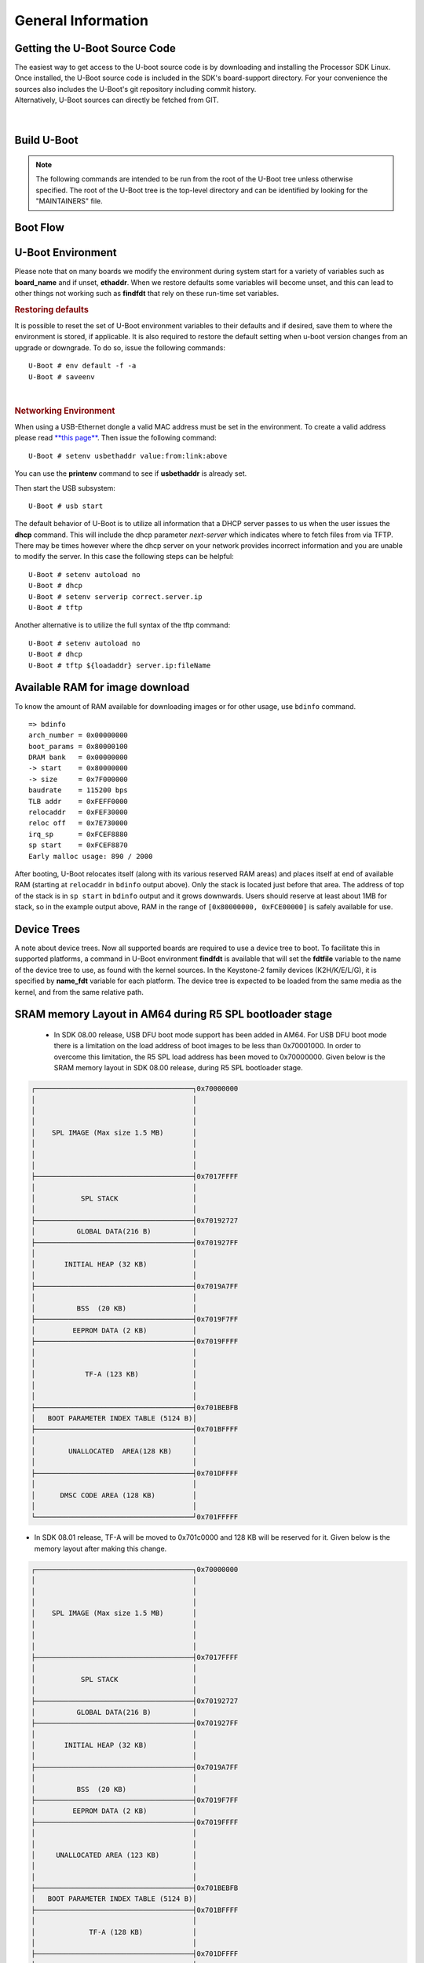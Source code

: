 General Information
-------------------

Getting the U-Boot Source Code
^^^^^^^^^^^^^^^^^^^^^^^^^^^^^^

| The easiest way to get access to the U-boot source code is by
  downloading and installing the Processor SDK Linux. Once installed,
  the U-Boot source code is included in the SDK's board-support
  directory. For your convenience the sources also includes the U-Boot's
  git repository including commit history.
| Alternatively, U-Boot sources can directly be fetched from GIT.

  .. ifconfig:: CONFIG_sdk in ('PLSDK')

      The GIT repo URL, branch and commit id can be found in the
      :ref:`release-specific-build-information-u-boot` section of the release notes.

|

.. _Build-U-Boot-label:

Build U-Boot
^^^^^^^^^^^^
.. note::
    The following commands are intended to be run from the root of the
    U-Boot tree unless otherwise specified. The root of the U-Boot tree is
    the top-level directory and can be identified by looking for the
    "MAINTAINERS" file.

.. ifconfig:: CONFIG_part_family in ('General_family', 'AM335X_family', 'AM437X_family')

    We strongly recommend the use of separate object directories when
    building. This is done with O= parameter to make. We also recommend that
    you use an output directory name that is identical to the configuration
    target name. That way if you are working with multiple configuration
    targets it is very easy to know which folder contains the u-boot
    binaries that you are interested in.

    .. rubric:: Setting the tool chain path

    We strongly recommend using the toolchain that came with the Linux Core
    release that corresponds to this U-Boot release. For e.g:

    ::

        export PATH=$HOME/<TOOLCHAIN_PATH>/bin:$PATH

    .. rubric:: Cleaning the Sources

    If you did not use a separate object directory:

    ::

        $ make CROSS_COMPILE=arm-linux-gnueabihf- distclean

    If you used 'O=am335x\_evm' as your object directory:

    ::

        $ rm -rf ./am335x_evm

    .. rubric:: Compiling MLO and u-boot

    Building of both u-boot and SPL is done at the same time. You must
    however first configure the build for the board you are working with.
    Use the following table to determine what defconfig to use to configure
    with:

    +----------------------------+-----------------------------+--------------------------+--------------------------------------------+--------------------------+--------------------------+--------------------------+-----------------------------------------+------------------------------------------+
    | Board                      | SD Boot                     | eMMC Boot                | NAND Boot                                  | UART Boot                | Ethernet Boot            | USB Ethernet Boot        | USB Host Boot                           | SPI Boot                                 |
    +============================+=============================+==========================+============================================+==========================+==========================+==========================+=========================================+==========================================+
    | AM335x GP EVM              | am335x\_evm\_defconfig      |                          | am335x\_evm\_defconfig                     | am335x\_evm\_defconfig   | am335x\_evm\_defconfig   | am335x\_evm\_defconfig   |                                         |                                          |
    +----------------------------+-----------------------------+--------------------------+--------------------------------------------+--------------------------+--------------------------+--------------------------+-----------------------------------------+------------------------------------------+
    | AM335x EVM-SK              | am335x\_evm\_defconfig      |                          |                                            | am335x\_evm\_defconfig   |                          | am335x\_evm\_defconfig   |                                         |                                          |
    +----------------------------+-----------------------------+--------------------------+--------------------------------------------+--------------------------+--------------------------+--------------------------+-----------------------------------------+------------------------------------------+
    | AM335x ICE                 | am335x\_evm\_defconfig      |                          |                                            | am335x\_evm\_defconfig   |                          |                          |                                         |                                          |
    +----------------------------+-----------------------------+--------------------------+--------------------------------------------+--------------------------+--------------------------+--------------------------+-----------------------------------------+------------------------------------------+
    | BeagleBone Black           | am335x\_evm\_defconfig      | am335x\_evm\_defconfig   |                                            | am335x\_evm\_defconfig   |                          |                          |                                         |                                          |
    +----------------------------+-----------------------------+--------------------------+--------------------------------------------+--------------------------+--------------------------+--------------------------+-----------------------------------------+------------------------------------------+
    | BeagleBone White           | am335x\_evm\_defconfig      |                          |                                            | am335x\_evm\_defconfig   |                          |                          |                                         |                                          |
    +----------------------------+-----------------------------+--------------------------+--------------------------------------------+--------------------------+--------------------------+--------------------------+-----------------------------------------+------------------------------------------+
    | AM437x GP EVM              | am43xx\_evm\_defconfig      |                          | am43xx\_evm\_defconfig                     | am43xx\_evm\_defconfig   | am43xx\_evm\_defconfig   | am43xx\_evm\_defconfig   | am43xx\_evm\_usbhost\_boot\_defconfig   |                                          |
    +----------------------------+-----------------------------+--------------------------+--------------------------------------------+--------------------------+--------------------------+--------------------------+-----------------------------------------+------------------------------------------+
    | AM437x EVM-Sk              | am43xx\_evm\_defconfig      |                          |                                            |                          |                          |                          | am43xx\_evm\_usbhost\_boot\_defconfig   |                                          |
    +----------------------------+-----------------------------+--------------------------+--------------------------------------------+--------------------------+--------------------------+--------------------------+-----------------------------------------+------------------------------------------+
    | AM437x IDK                 | am43xx\_evm\_defconfig      |                          |                                            |                          |                          |                          |                                         | am43xx\_evm\_qspiboot\_defconfig (XIP)   |
    +----------------------------+-----------------------------+--------------------------+--------------------------------------------+--------------------------+--------------------------+--------------------------+-----------------------------------------+------------------------------------------+
    | AM437x ePOS EVM            | am43xx\_evm\_defconfig      |                          | am43xx\_evm\_defconfig                     |                          |                          |                          | am43xx\_evm\_usbhost\_boot\_defconfig   |                                          |
    +----------------------------+-----------------------------+--------------------------+--------------------------------------------+--------------------------+--------------------------+--------------------------+-----------------------------------------+------------------------------------------+
    | AM572x GP EVM              | am57xx\_evm\_defconfig      |                          |                                            | am57xx\_evm\_defconfig   |                          |                          |                                         |                                          |
    +----------------------------+-----------------------------+--------------------------+--------------------------------------------+--------------------------+--------------------------+--------------------------+-----------------------------------------+------------------------------------------+
    | AM572x IDK                 | am57xx\_evm\_defconfig      |                          |                                            |                          |                          |                          |                                         |                                          |
    +----------------------------+-----------------------------+--------------------------+--------------------------------------------+--------------------------+--------------------------+--------------------------+-----------------------------------------+------------------------------------------+
    | AM571x IDK                 | am57xx\_evm\_defconfig      |                          |                                            |                          |                          |                          |                                         |                                          |
    +----------------------------+-----------------------------+--------------------------+--------------------------------------------+--------------------------+--------------------------+--------------------------+-----------------------------------------+------------------------------------------+
    | DRA74x/DRA72x/DRA71x EVM   | dra7xx\_evm\_defconfig      | dra7xx\_evm\_defconfig   | dra7xx\_evm\_defconfig (DRA71x EVM only)   |                          |                          |                          |                                         | dra7xx\_evm\_defconfig(QSPI)             |
    +----------------------------+-----------------------------+--------------------------+--------------------------------------------+--------------------------+--------------------------+--------------------------+-----------------------------------------+------------------------------------------+
    | K2HK EVM                   |                             |                          | k2hk\_evm\_defconfig                       | k2hk\_evm\_defconfig     | k2hk\_evm\_defconfig     |                          |                                         | k2hk\_evm\_defconfig                     |
    +----------------------------+-----------------------------+--------------------------+--------------------------------------------+--------------------------+--------------------------+--------------------------+-----------------------------------------+------------------------------------------+
    | K2L EVM                    |                             |                          | k2l\_evm\_defconfig                        | k2l\_evm\_defconfig      |                          |                          |                                         | k2l\_evm\_defconfig                      |
    +----------------------------+-----------------------------+--------------------------+--------------------------------------------+--------------------------+--------------------------+--------------------------+-----------------------------------------+------------------------------------------+
    | K2E EVM                    |                             |                          | k2e\_evm\_defconfig                        | k2e\_evm\_defconfig      |                          |                          |                                         | k2e\_evm\_defconfig                      |
    +----------------------------+-----------------------------+--------------------------+--------------------------------------------+--------------------------+--------------------------+--------------------------+-----------------------------------------+------------------------------------------+
    | K2G GP EVM                 | k2g\_evm\_defconfig         |                          |                                            | k2g\_evm\_defconfig      | k2g\_evm\_defconfig      |                          |                                         | k2g\_evm\_defconfig                      |
    +----------------------------+-----------------------------+--------------------------+--------------------------------------------+--------------------------+--------------------------+--------------------------+-----------------------------------------+------------------------------------------+
    | K2G ICE                    | k2g\_evm\_defconfig         |                          |                                            |                          |                          |                          |                                         |                                          |
    +----------------------------+-----------------------------+--------------------------+--------------------------------------------+--------------------------+--------------------------+--------------------------+-----------------------------------------+------------------------------------------+
    | OMAP-L138 LCDK             | omapl138\_lcdk\_defconfig   |                          | omapl138\_lcdk\_defconfig                  |                          |                          |                          |                                         |                                          |
    +----------------------------+-----------------------------+--------------------------+--------------------------------------------+--------------------------+--------------------------+--------------------------+-----------------------------------------+------------------------------------------+

    Then (Use 'am335x_evm' and 'AM335x GP EVM' in this example):

    ::

        $ make CROSS_COMPILE=arm-linux-gnueabihf- O=am335x_evm am335x_evm_defconfig
        $ make CROSS_COMPILE=arm-linux-gnueabihf- O=am335x_evm

    .. note::
        Not all possible build targets for a given platform are listed
        here as the community has additional build targets that are not
        supported by TI. To find these read the 'boards.cfg' file and look for
        the build target listed above. And please note that the main config file
        will leverage other files under include/configs, as seen by #include
        statements.


.. ifconfig:: CONFIG_part_family not in ('General_family', 'AM335X_family', 'AM437X_family')

    Several prebuilt images are required from the TI Processor SDK for building U-Boot on K3 based platforms.
    Go `here <Overview/Download_and_Install_the_SDK.html>`__ to download and install the SDK.

    TI-u-boot is included in the SDK in <path to tisdk>/board-support. Ensure that the u-boot version matches the
    :ref:`release-specific-build-information-u-boot`.

    .. rubric:: Setting the tool chain path

    We strongly recommend using the toolchain that came with the Linux Core
    release that corresponds to this U-Boot release. For e.g:

    ::

        export PATH=$HOME/gcc-arm-8.3-2019.03-x86_64-arm-linux-gnueabihf/bin:$PATH
        export PATH=$HOME/gcc-arm-8.3-2019.03-x86_64-aarch64-linux-gnu/bin:$PATH

    .. rubric:: Compiling R5 and ARM64 images

    Use the following table to determine what defconfig to use to configure with:

    .. ifconfig:: CONFIG_part_variant in ('AM65X')

        +----------------------------+---------------------------------+--------------------------------+--------------------------------+--------------------------------+--------------------------------+
        |  Board                     |            SD/eMMC Boot         |           UART boot            |           OSPI boot            |         Hyper Flash            |           USB DFU              |
        +============================+=================================+================================+================================+================================+================================+
        |    AM65x EVM/IDK           |    am65x\_evm\_r5\_defconfig    |   am65x\_evm\_r5\_defconfig    |   am65x\_evm\_r5_defconfig     |                                |                                |
        |                            |    am65x\_evm\_a53\_defconfig   |   am65x\_evm\_a53\_defconfig   |   am65x\_evm\_a53\_defconfig   |                                |                                |
        +----------------------------+---------------------------------+--------------------------------+--------------------------------+--------------------------------+--------------------------------+

       *R5*

       .. code-block:: console

          $ make ARCH=arm CROSS_COMPILE=arm-linux-gnueabihf- am65x_evm_r5_defconfig O=<output directory>/r5
          $ make ARCH=arm CROSS_COMPILE=arm-linux-gnueabihf- O=<output directory>/r5

       *A53*

       .. code-block:: console

          $ make ARCH=arm CROSS_COMPILE=aarch64-linux-gnu- am65x_evm_a53_defconfig O=<output directory>/a53
          $ make ARCH=arm CROSS_COMPILE=aarch64-linux-gnu- ATF=<path to tisdk>/board-support/prebuilt-images/bl31.bin TEE=<path to tisdk>/board-support/prebuilt-images/bl32.bin O=<output directory>/a53

    .. ifconfig:: CONFIG_part_variant in ('J721E')

        +----------------------------+---------------------------------+--------------------------------+--------------------------------+--------------------------------+--------------------------------+
        |  Board                     |            SD/eMMC Boot         |           UART boot            |           OSPI boot            |         Hyper Flash            |           USB DFU              |
        +============================+=================================+================================+================================+================================+================================+
        |    J721E EVM               |    j721e\_evm\_r5\_defconfig    |   j721e\_evm\_r5\_defconfig    |   j721e\_evm\_r5\_defconfig    |   j721e\_evm\_r5\_defconfig    |   j721e\_evm\_r5\_defconfig    |
        |                            |    j721e\_evm\_a72\_defconfig   |   j721e\_evm\_a72\_defconfig   |   j721e\_evm\_a72\_defconfig   |   j721e\_evm\_a72\_defconfig   |   j721e\_evm\_a72\_defconfig   |
        +----------------------------+---------------------------------+--------------------------------+--------------------------------+--------------------------------+--------------------------------+
        |    J721E SK                |    j721e\_evm\_r5\_defconfig    |   j721e\_evm\_r5\_defconfig    |   j721e\_evm\_r5\_defconfig    |                                |                                |
        |                            |    j721e\_evm\_a72\_defconfig   |   j721e\_evm\_a72\_defconfig   |   j721e\_evm\_a72\_defconfig   |                                |                                |
        +----------------------------+---------------------------------+--------------------------------+--------------------------------+--------------------------------+--------------------------------+

       *R5*

       .. code-block:: console

          $ make ARCH=arm CROSS_COMPILE=arm-linux-gnueabihf- j721e_evm_r5_defconfig O=<output directory>/r5
          $ make ARCH=arm CROSS_COMPILE=arm-linux-gnueabihf- O=<output directory>/r5

       *A72*

       .. code-block:: console

          $ make ARCH=arm CROSS_COMPILE=aarch64-linux-gnu- j721e_evm_a72_defconfig O=<output directory>/a72
          $ make ARCH=arm CROSS_COMPILE=aarch64-linux-gnu- ATF=<path to tisdk>/board-support/prebuilt-images/bl31.bin TEE=<path to tisdk>/board-support/prebuilt-images/bl32.bin DM=<path to tisdk>/board-support/prebuilt-images/ipc_echo_testb_mcu1_0_release_strip.xer5f O=<output directory>/a72

    .. ifconfig:: CONFIG_part_variant in ('J7200')

        +----------------------------+---------------------------------+--------------------------------+
        |  Board                     |            SD/eMMC Boot         |           UART boot            |
        +============================+=================================+================================+
        |    J7200 EVM               |    j7200\_evm\_r5\_defconfig    |   j7200\_evm\_r5\_defconfig    |
        |                            |    j7200\_evm\_a72\_defconfig   |   j7200\_evm\_a72\_defconfig   |
        +----------------------------+---------------------------------+--------------------------------+

       *R5*

       .. code-block:: console

          $ make ARCH=arm CROSS_COMPILE=arm-linux-gnueabihf- j7200_evm_r5_defconfig O=<output directory>/r5
          $ make ARCH=arm CROSS_COMPILE=arm-linux-gnueabihf- O=<output directory>/r5

       *A72*

       .. code-block:: console

          $ make ARCH=arm CROSS_COMPILE=aarch64-linux-gnu- j7200_evm_a72_defconfig O=<output directory>/a72
          $ make ARCH=arm CROSS_COMPILE=aarch64-linux-gnu- ATF=<path to tisdk>/board-support/prebuilt-images/bl31.bin TEE=<path to tisdk>/board-support/prebuilt-images/bl32.bin DM=<path to tisdk>/board-support/prebuilt-images/ipc_echo_testb_mcu1_0_release_strip.xer5f O=<output directory>/a72
          $ cd <path to K3-image-gen project>
          $ make ARCH=arm CROSS_COMPILE=aarch64-linux-gnu- SOC=j7200 SBL=<output directory>/r5/spl/u-boot-spl.bin


    .. ifconfig:: CONFIG_part_variant in ('AM64X')

        +----------------------------+---------------------------------+---------------------------------+--------------------------------+--------------------------------+
        |  Board                     |            SD Boot              |            eMMC Boot            |           UART boot            |           OSPI boot            |
        +============================+=================================+=================================+================================+================================+
        |    AM64X EVM               |    am64x\_evm\_r5\_defconfig    |    am64x\_evm\_r5\_defconfig    |   am64x\_evm\_r5\_defconfig    |   am64x\_evm\_r5\_defconfig    |
        |                            |    am64x\_evm\_a53\_defconfig   |    am64x\_evm\_a53\_defconfig   |   am64x\_evm\_a53\_defconfig   |   am64x\_evm\_a53\_defconfig   |
        +----------------------------+---------------------------------+---------------------------------+--------------------------------+--------------------------------+
        |    AM64X SK                |    am64x\_evm\_r5\_defconfig    |                                 |   am64x\_evm\_r5\_defconfig    |   am64x\_evm\_r5\_defconfig    |
        |                            |    am64x\_evm\_a53\_defconfig   |                                 |   am64x\_evm\_a53\_defconfig   |   am64x\_evm\_a53\_defconfig   |
        +----------------------------+---------------------------------+---------------------------------+--------------------------------+--------------------------------+

       *R5*

       .. code-block:: console

          $ make ARCH=arm CROSS_COMPILE=arm-linux-gnueabihf- am64x_evm_r5_defconfig O=<output directory>/r5
          $ make ARCH=arm CROSS_COMPILE=arm-linux-gnueabihf- O=<output directory>/r5

       *A53*

       .. code-block:: console

          $ make ARCH=arm CROSS_COMPILE=aarch64-linux-gnu- am64x_evm_a53_defconfig O=<output directory>/a53
          $ make ARCH=arm CROSS_COMPILE=aarch64-linux-gnu- ATF=<path to tisdk>/board-support/prebuilt-images/bl31.bin TEE=<path to tisdk>/board-support/prebuilt-images/bl32.bin  O=<output directory>/a53
          $ cd <path to K3-image-gen project>
          $ make ARCH=arm CROSS_COMPILE=aarch64-linux-gnu- SOC=am64x SBL=<output directory>/r5/spl/u-boot-spl.bin


    .. rubric:: Dependent Project location

    - K3-image-gen (For generating tiboot3.bin and sysfw.itb) project is
      located `here <https://git.ti.com/cgit/k3-image-gen/k3-image-gen>`__
    - Linux Firmware (for device specific ti-dm and ti-sysfw binaries) project
      is located `here <https://git.ti.com/cgit/processor-firmware/ti-linux-firmware/log/?h=ti-linux-firmware>`__ 

    .. rubric:: Target Images

    Copy the below images to the boot partition of an SD card and boot.
    Instructions to format the SD card can be found `here <Overview/Processor_SDK_Linux_create_SD_card_script.html>`__.

    .. ifconfig:: CONFIG_part_variant in ('AM65X')

       - tiboot3.bin from <output directory>/r5
       - tispl.bin, u-boot.img from <output directory>/a53
       - sysfw.itb from <path to tisdk>/board-support/prebuilt-images/

    .. ifconfig:: CONFIG_part_variant in ('J721E')

       - tiboot3.bin from <output directory>/r5
       - tispl.bin, u-boot.img from <output directory>/a72
       - sysfw.itb from <path to tisdk>/board-support/prebuilt-images/

    .. ifconfig:: CONFIG_part_variant in ('J7200')

       - tiboot3.bin from <path to K3-image-gen> (This is combined image of tiboot3.bin and sysfw.itb)
       - tispl.bin, u-boot.img from <output directory>/a72

    .. ifconfig:: CONFIG_part_variant in ('AM64X')

       - tiboot3.bin from <path to K3-image-gen> (This is combined image of tiboot3.bin and sysfw.itb)
       - tispl.bin, u-boot.img from <output directory>/a53

    .. ifconfig:: CONFIG_part_variant not in ('J7200', 'AM64X')

       .. rubric:: Image Formats

       - tiboot3.bin

       .. code-block:: console

            +-----------------------+
            |        X.509          |
            |      Certificate      |
            | +-------------------+ |
            | |                   | |
            | |        R5         | |
            | |   u-boot-spl.bin  | |
            | |                   | |
            | +-------------------+ |
            | |                   | |
            | |     FIT header    | |
            | | +---------------+ | |
            | | |               | | |
            | | |   DTB 1...N   | | |
            | | +---------------+ | |
            | +-------------------+ |
            +-----------------------+

       - tispl.bin

       .. code-block:: console

            +-----------------------+
            |                       |
            |       FIT HEADER      |
            | +-------------------+ |
            | |                   | |
            | |      ARM64 ATF    | |
            | +-------------------+ |
            | |                   | |
            | |     ARM64 OPTEE   | |
            | +-------------------+ |
            | |                   | |
            | |      ARM64 SPL    | |
            | +-------------------+ |
            | |                   | |
            | |   SPL DTB 1...N   | |
            | +-------------------+ |
            +-----------------------+

       - sysfw.itb

       .. code-block:: console

            +-----------------------+
            |                       |
            |       FIT HEADER      |
            | +-------------------+ |
            | |                   | |
            | |     sysfw.bin     | |
            | +-------------------+ |
            | |                   | |
            | |    board config   | |
            | +-------------------+ |
            | |                   | |
            | |     PM config     | |
            | +-------------------+ |
            | |                   | |
            | |     RM config     | |
            | +-------------------+ |
            | |                   | |
            | |    Secure config  | |
            | +-------------------+ |
            +-----------------------+

Boot Flow
^^^^^^^^^
.. ifconfig:: CONFIG_part_family in ('General_family', 'AM335X_family', 'AM437X_family')

    Booting the Linux kernel on an embedded platform is not as simple as simply
    pointing a program counter to the kernel location and letting the processor
    run. This section will review the four bootloader software stages that must
    be run before the kernel can be booted and run on the device.

    Application processors such as the the AM335x are complex pieces of hardware,
    but have limited internal RAM (e.g., 128KB). Because of this limited amount
    of RAM, multiple bootloader stages are needed. These bootloader stages
    systematically unlock the full functionality of the device so that all
    complexities of the device are available to the kernel.

    There are four distinct bootloader stages:

    .. Image:: /images/U-Boot_Boot_Order_32bit.png

    1. ROM Code

    The first stage bootloader is housed in ROM on the device. The ROM code is
    the first block of code that is automatically run on device start-up or
    after power-on reset (POR). The ROM bootloader code is hardcoded into the
    device and cannot be changed by the user. Because of this, it is important
    to get an understanding of what exactly the ROM code is doing.

    The ROM code has two main functions:

    * Configuration of the device and initialization of primary peripherals
      such as stack setup, configuring the Watchdog Timer (see TRM for details)
      as well as the PLL and system clocks configuration
    * Readies the device for next bootloader by checking boot sources for next
      stage of bootloader (SPL) as well as loading the actual next stage
      bootloader code into memory and starting it

    The list of booting devices that the ROM code will search through for the
    second stage bootloader is configured by the voltage levels set on the
    devices SYSBOOT pins on startup. These pins also set other boot parameters
    (i.e. expected crystal frequency, bus width of external memory). For more
    information on the SYSBOOT pins and associated boot parameters see the
    device TRM.

    2. SPL or MLO

    The second stage bootloader is known as the SPL (Secondary Program Loader),
    but is sometimes referred to as the MLO (MMC Card Loader). The SPL is the
    first stage of U-Boot, and must be loaded from one of the boot sources into
    internal RAM. The SPL has very limited configuration or user interaction,
    and mainly serves to initialize the external DDR memory and set-up the boot
    process for the next bootloader stage: U-Boot.

    3. U-Boot

    U-Boot allows for powerful command-based control over the kernel boot
    environment via a serial terminal. The user has control over a number of
    parameters such as boot arguments and the kernel boot command. In addition,
    U-Boot environment variables can be configured. These environment variables
    are stored in the **uEnv.txt** file on your storage medium or directly in
    a Flash-based memory if configured such. These environment variables can be
    viewed, modified, and saved using the **env print**, **env set**, and
    **env save** commands, respectively. U-Boot is also a very useful tool to
    program and manipulate a wide range of external memory devices as well as
    a helpful aid during custom board bringup.

    4. Linux Kernel

    **zImage** is the compressed kernel image wrapped with header info that
    describes the kernel. This header includes the target architecture, the
    operating system, kernel size, entry points, etc. The loading of the kernel
    image is typically performed through the use of scripts stored in the U-Boot
    environment (all starting with the **bootcmd** ENV variable that gets
    executed after the autoboot countdown expires or manually by entering the
    **boot** command at the U-Boot prompt). This also involves passing a board-
    specific device tree blob (DTB) as an argument to U-Boot's **bootz**
    command that will extract and start the actual kernel.

.. ifconfig:: CONFIG_part_family not in ('General_family', 'AM335X_family', 'AM437X_family')

    On K3 architecture based devices, ROM supports boot only via MCU(R5). This means that
    bootloader has to run on R5 core. In order to meet this constraint, keeping
    safety in picture and to have faster boot time, the software boot architecture
    is designed as below:

    .. code-block:: console

        +------------------------------------------------------------------------+
        |        DMSC            |         R5            |        ARM64          |
        +------------------------------------------------------------------------+
        |    +--------+          |                       |                       |
        |    |  Reset |          |                       |                       |
        |    +--------+          |                       |                       |
        |         :              |                       |                       |
        |    +--------+          |   +-----------+       |                       |
        |    | *ROM*  |----------|-->| Reset rls |       |                       |
        |    +--------+          |   +-----------+       |                       |
        |    |        |          |         :             |                       |
        |    |  ROM   |          |         :             |                       |
        |    |services|          |         :             |                       |
        |    |        |          |   +-------------+     |                       |
        |    |        |          |   |  *R5 ROM*   |     |                       |
        |    |        |          |   +-------------+     |                       |
        |    |        |<---------|---|Load and auth|     |                       |
        |    |        |          |   | tiboot3.bin |     |                       |
        |    |        |          |   +-------------+     |                       |
        |    |        |          |         :             |                       |
        |    |        |          |         :             |                       |
        |    |        |          |         :             |                       |
        |    |        |          |   +-------------+     |                       |
        |    |        |          |   |  *R5 SPL*   |     |                       |
        |    |        |          |   +-------------+     |                       |
        |    |        |          |   |    Load     |     |                       |
        |    |        |          |   |  sysfw.itb  |     |                       |
        |    | Start  |          |   +-------------+     |                       |
        |    | System |<---------|---|    Start    |     |                       |
        |    |Firmware|          |   |    SYSFW    |     |                       |
        |    +--------+          |   +-------------+     |                       |
        |        :               |   |             |     |                       |
        |    +---------+         |   |   Load      |     |                       |
        |    | *SYSFW* |         |   |   system    |     |                       |
        |    +---------+         |   | Config data |     |                       |
        |    |         |<--------|---|             |     |                       |
        |    |         |         |   +-------------+     |                       |
        |    |         |         |   |             |     |                       |
        |    |         |         |   |    DDR      |     |                       |
        |    |         |         |   |   config    |     |                       |
        |    |         |         |   +-------------+     |                       |
        |    |         |         |   |             |     |                       |
        |    |         |<--------|---| Start A53   |     |                       |
        |    |         |         |   |  and Reset  |     |                       |
        |    |         |         |   +-------------+     |                       |
        |    |         |         |                       |     +-----------+     |
        |    |         |---------|-----------------------|---->| Reset rls |     |
        |    |         |         |                       |     +-----------+     |
        |    |  DMSC   |         |                       |          :            |
        |    |Services |         |                       |     +-----------+     |
        |    |         |<--------|-----------------------|---->|*ATF/OPTEE*|     |
        |    |         |         |                       |     +-----------+     |
        |    |         |         |                       |          :            |
        |    |         |         |                       |     +-----------+     |
        |    |         |<--------|-----------------------|---->| *A53 SPL* |     |
        |    |         |         |                       |     +-----------+     |
        |    |         |         |                       |     |   Load    |     |
        |    |         |         |                       |     | u-boot.img|     |
        |    |         |         |                       |     +-----------+     |
        |    |         |         |                       |          :            |
        |    |         |         |                       |     +-----------+     |
        |    |         |<--------|-----------------------|---->| *U-Boot*  |     |
        |    |         |         |                       |     +-----------+     |
        |    |         |         |                       |     |  prompt   |     |
        |    |         |         |                       |     +-----------+     |
        |    +---------+         |                       |                       |
        |                        |                       |                       |
        +------------------------------------------------------------------------+

    Here DMSC acts as master and provides all the critical services. R5/ARM64
    requests DMSC to get these services done as shown in the above diagram.

U-Boot Environment
^^^^^^^^^^^^^^^^^^^^^^^^^^^^^^^^

Please note that on many boards we modify the environment during system
start for a variety of variables such as **board\_name** and if unset,
**ethaddr**. When we restore defaults some variables will become unset,
and this can lead to other things not working such as **findfdt** that
rely on these run-time set variables.

.. rubric:: Restoring defaults
   :name: restoring-defaults

It is possible to reset the set of U-Boot environment variables to their
defaults and if desired, save them to where the environment is stored,
if applicable. It is also required to restore the default setting when
u-boot version changes from an upgrade or downgrade. To do so, issue the
following commands:

::

    U-Boot # env default -f -a
    U-Boot # saveenv

| 

.. rubric:: Networking Environment
   :name: networking-environment

When using a USB-Ethernet dongle a valid MAC address must be set in the
environment. To create a valid address please read `**this
page** <http://www.denx.de/wiki/view/DULG/WhereCanIGetAValidMACAddress>`__.
Then issue the following command:

::

    U-Boot # setenv usbethaddr value:from:link:above

You can use the **printenv** command to see if **usbethaddr** is already
set.

Then start the USB subsystem:

::

    U-Boot # usb start

The default behavior of U-Boot is to utilize all information that a DHCP
server passes to us when the user issues the **dhcp** command. This will
include the dhcp parameter *next-server* which indicates where to fetch
files from via TFTP. There may be times however where the dhcp server on
your network provides incorrect information and you are unable to modify
the server. In this case the following steps can be helpful:

::

    U-Boot # setenv autoload no
    U-Boot # dhcp
    U-Boot # setenv serverip correct.server.ip
    U-Boot # tftp

Another alternative is to utilize the full syntax of the tftp command:

::

    U-Boot # setenv autoload no
    U-Boot # dhcp
    U-Boot # tftp ${loadaddr} server.ip:fileName

Available RAM for image download
^^^^^^^^^^^^^^^^^^^^^^^^^^^^^^^^

To know the amount of RAM available for downloading images or for other
usage, use ``bdinfo`` command.

::

    => bdinfo
    arch_number = 0x00000000
    boot_params = 0x80000100
    DRAM bank   = 0x00000000
    -> start    = 0x80000000
    -> size     = 0x7F000000
    baudrate    = 115200 bps
    TLB addr    = 0xFEFF0000
    relocaddr   = 0xFEF30000
    reloc off   = 0x7E730000
    irq_sp      = 0xFCEF8880
    sp start    = 0xFCEF8870
    Early malloc usage: 890 / 2000

After booting, U-Boot relocates itself (along with its various reserved
RAM areas) and places itself at end of available RAM (starting at
``relocaddr`` in ``bdinfo`` output above). Only the stack is located
just before that area. The address of top of the stack is in
``sp start`` in ``bdinfo`` output and it grows downwards. Users should
reserve at least about 1MB for stack, so in the example output above,
RAM in the range of ``[0x80000000, 0xFCE00000]`` is safely available for
use.

Device Trees
^^^^^^^^^^^^^^^^^^^^^^^^^^^^^^^^

A note about device trees. Now all supported boards are required to use a
device tree to boot. To facilitate this in supported platforms, a command
in U-Boot environment **findfdt** is available that will set the **fdtfile**
variable to the name of the device tree to use, as found with the kernel
sources. In the Keystone-2 family devices (K2H/K/E/L/G), it is specified
by **name\_fdt** variable for each platform. The device tree is expected
to be loaded from the same media as the kernel, and from the same relative path.



.. _AM64-SRAM-Layout-label:

SRAM memory Layout in AM64 during R5 SPL bootloader stage
^^^^^^^^^^^^^^^^^^^^^^^^^^^^^^^^^^^^^^^^^^^^^^^^^^^^^^^^^
 -  In SDK 08.00 release, USB DFU boot mode support has been added in AM64. For
    USB DFU boot mode there is a limitation on the load address of boot
    images to be less than 0x70001000. In order to overcome this limitation,
    the R5 SPL load address has been moved to 0x70000000.  Given below is the
    SRAM memory layout in SDK 08.00 release, during R5 SPL bootloader stage.

.. code-block:: console

     ┌──────────────────────────────────────┐0x70000000
     │                                      │
     │                                      │
     │                                      │
     │    SPL IMAGE (Max size 1.5 MB)       │
     │                                      │
     │                                      │
     │                                      │
     ├──────────────────────────────────────┤0x7017FFFF
     │                                      │
     │           SPL STACK                  │
     │                                      │
     ├──────────────────────────────────────┤0x70192727
     │          GLOBAL DATA(216 B)          │
     ├──────────────────────────────────────┤0x701927FF
     │                                      │
     │       INITIAL HEAP (32 KB)           │
     │                                      │
     ├──────────────────────────────────────┤0x7019A7FF
     │                                      │
     │          BSS  (20 KB)                │
     ├──────────────────────────────────────┤0x7019F7FF
     │         EEPROM DATA (2 KB)           │
     ├──────────────────────────────────────┤0x7019FFFF
     │                                      │
     │                                      │
     │            TF-A (123 KB)             │
     │                                      │
     │                                      │
     ├──────────────────────────────────────┤0x701BEBFB
     │   BOOT PARAMETER INDEX TABLE (5124 B)│
     ├──────────────────────────────────────┤0x701BFFFF
     │                                      │
     │        UNALLOCATED  AREA(128 KB)     │
     │                                      │
     ├──────────────────────────────────────┤0x701DFFFF
     │                                      │
     │      DMSC CODE AREA (128 KB)         │
     │                                      │
     └──────────────────────────────────────┘0x701FFFFF

- In SDK 08.01 release, TF-A will be moved to 0x701c0000 and 128 KB will be
  reserved for it. Given below is the memory layout after making this
  change.

.. code-block:: console

     ┌──────────────────────────────────────┐0x70000000
     │                                      │
     │                                      │
     │                                      │
     │    SPL IMAGE (Max size 1.5 MB)       │
     │                                      │
     │                                      │
     │                                      │
     ├──────────────────────────────────────┤0x7017FFFF
     │                                      │
     │           SPL STACK                  │
     │                                      │
     ├──────────────────────────────────────┤0x70192727
     │          GLOBAL DATA(216 B)          │
     ├──────────────────────────────────────┤0x701927FF
     │                                      │
     │       INITIAL HEAP (32 KB)           │
     │                                      │
     ├──────────────────────────────────────┤0x7019A7FF
     │                                      │
     │          BSS  (20 KB)                │
     ├──────────────────────────────────────┤0x7019F7FF
     │         EEPROM DATA (2 KB)           │
     ├──────────────────────────────────────┤0x7019FFFF
     │                                      │
     │                                      │
     │     UNALLOCATED AREA (123 KB)        │
     │                                      │
     │                                      │
     ├──────────────────────────────────────┤0x701BEBFB
     │   BOOT PARAMETER INDEX TABLE (5124 B)│
     ├──────────────────────────────────────┤0x701BFFFF
     │                                      │
     │             TF-A (128 KB)            │
     │                                      │
     ├──────────────────────────────────────┤0x701DFFFF
     │                                      │
     │      DMSC CODE AREA (128 KB)         │
     │                                      │
     └──────────────────────────────────────┘0x701FFFFF
